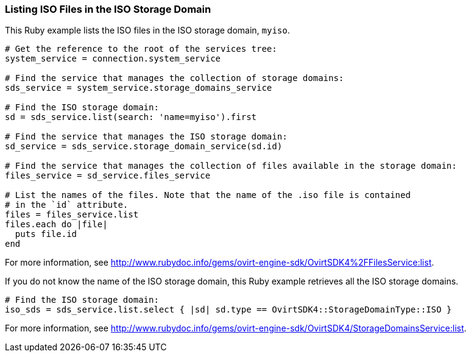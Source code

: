 === Listing ISO Files in the ISO Storage Domain

This Ruby example lists the ISO files in the ISO storage domain, `myiso`.

[source, Ruby, options="nowrap"]
----
# Get the reference to the root of the services tree:
system_service = connection.system_service

# Find the service that manages the collection of storage domains:
sds_service = system_service.storage_domains_service

# Find the ISO storage domain:
sd = sds_service.list(search: 'name=myiso').first

# Find the service that manages the ISO storage domain:
sd_service = sds_service.storage_domain_service(sd.id)

# Find the service that manages the collection of files available in the storage domain:
files_service = sd_service.files_service

# List the names of the files. Note that the name of the .iso file is contained 
# in the `id` attribute.
files = files_service.list
files.each do |file|
  puts file.id
end
----

For more information, see link:http://www.rubydoc.info/gems/ovirt-engine-sdk/OvirtSDK4%2FFilesService:list[].

If you do not know the name of the ISO storage domain, this Ruby example retrieves all the ISO storage domains.

[source, Ruby, options="nowrap"]
----
# Find the ISO storage domain:
iso_sds = sds_service.list.select { |sd| sd.type == OvirtSDK4::StorageDomainType::ISO }
----

For more information, see link:http://www.rubydoc.info/gems/ovirt-engine-sdk/OvirtSDK4/StorageDomainsService:list[].
